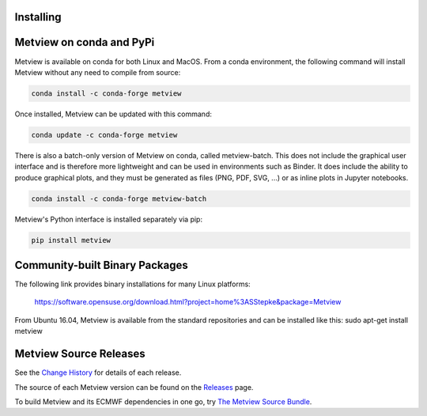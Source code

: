 Installing
==================================


Metview on conda and PyPi
=========================

Metview is available on conda for both Linux and MacOS. From a conda environment, the following command will install Metview without any need to compile from source:

.. code-block:: bash

    conda install -c conda-forge metview

Once installed, Metview can be updated with this command:

.. code-block:: bash

    conda update -c conda-forge metview


There is also a batch-only version of Metview on conda, called metview-batch. This does not include the graphical user interface and is therefore more lightweight and can be used in environments such as Binder. It does include the ability to produce graphical plots, and they must be generated as files (PNG, PDF, SVG, ...) or as inline plots in Jupyter notebooks.

.. code-block:: bash

    conda install -c conda-forge metview-batch

Metview's Python interface is installed separately via pip:

.. code-block:: bash

    pip install metview


Community-built Binary Packages
==================================

The following link provides binary installations for many Linux platforms:

    https://software.opensuse.org/download.html?project=home%3ASStepke&package=Metview

From Ubuntu 16.04, Metview is available from the standard repositories and can be installed like this:
sudo apt-get install metview


Metview Source Releases
============================

See the `Change History <https://confluence.ecmwf.int/display/METV/Change+History>`_ for details of each release.

The source of each Metview version can be found on the
`Releases <https://confluence.ecmwf.int/display/METV/Releases>`_ page.

To build Metview and its ECMWF dependencies in one go, try
`The Metview Source Bundle <https://confluence.ecmwf.int/display/METV/The+Metview+Source+Bundle>`_.
